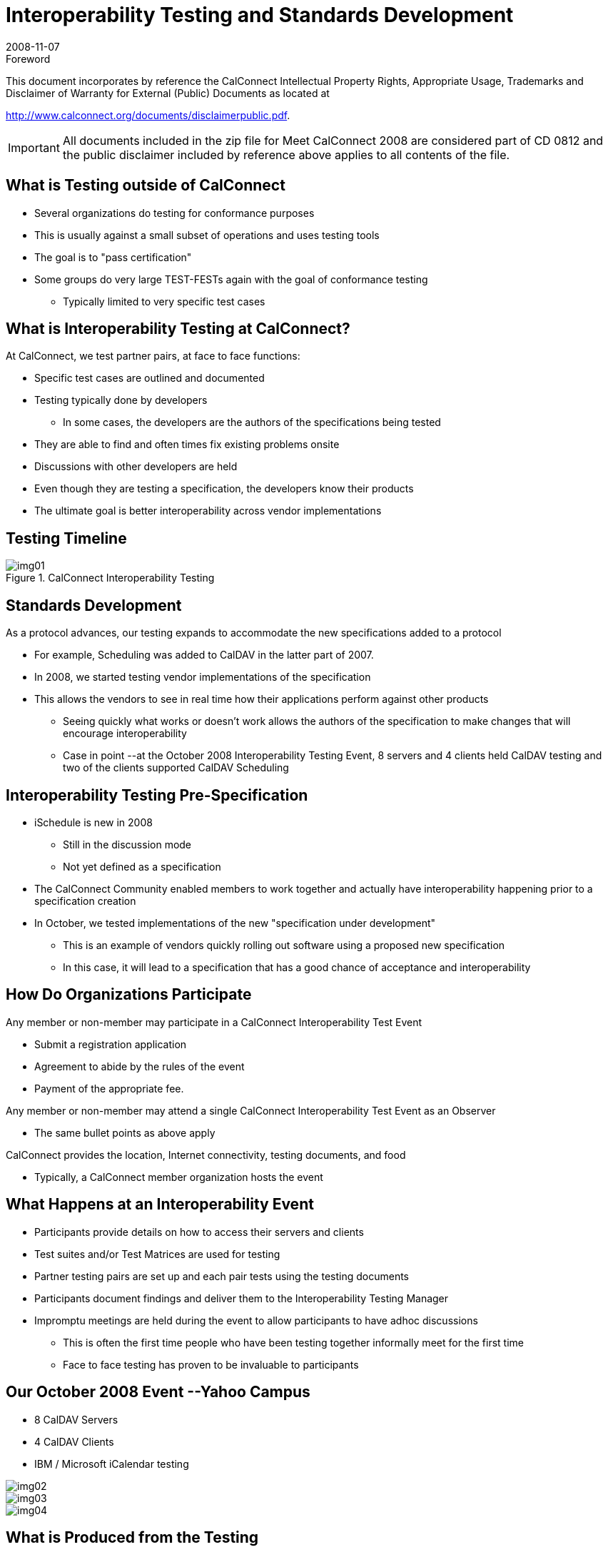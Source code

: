 = Interoperability Testing and Standards Development
:docnumber: 0812-3
:copyright-year: 2008
:language: en
:doctype: administrative
:edition: 1
:status: published
:revdate: 2008-11-07
:published-date: 2008-11-07
:technical-committee: CALCONNECT
:mn-document-class: cc
:mn-output-extensions: xml,html,pdf,rxl
:local-cache-only:
:fullname: Patricia Egen
:affiliation: The Calendaring and Scheduling Consortium
:contributor-position: Interoperability Testing Manager
:imagesdir: images

.Foreword

This document incorporates by reference the CalConnect Intellectual Property Rights, Appropriate Usage, Trademarks
and Disclaimer of Warranty for External (Public) Documents as located at

http://www.calconnect.org/documents/disclaimerpublic.pdf.

[IMPORTANT]
====
All documents included in the zip file for Meet CalConnect 2008 are considered part of CD 0812 and the public disclaimer included by reference above applies to all contents of the file.
====

== What is Testing outside of CalConnect

* Several organizations do testing for conformance purposes
* This is usually against a small subset of operations and uses testing tools
* The goal is to "pass certification"
* Some groups do very large TEST-FESTs again with the goal of conformance testing
** Typically limited to very specific test cases

== What is Interoperability Testing at CalConnect?

At CalConnect, we test partner pairs, at face to face functions:

* Specific test cases are outlined and documented
* Testing typically done by developers
** In some cases, the developers are the authors of the specifications being tested
* They are able to find and often times fix existing problems onsite
* Discussions with other developers are held
* Even though they are testing a specification, the developers know their products
* The ultimate goal is better interoperability across vendor implementations

== Testing Timeline

.CalConnect Interoperability Testing
image::img01.png[]

== Standards Development

As a protocol advances, our testing expands to accommodate the new specifications added to a protocol

* For example, Scheduling was added to CalDAV in the latter part of 2007.
* In 2008, we started testing vendor implementations of the specification
* This allows the vendors to see in real time how their applications perform against other products
** Seeing quickly what works or doesn't work allows the authors of the specification to make changes that will encourage interoperability
** Case in point --at the October 2008 Interoperability Testing Event, 8 servers and 4 clients held CalDAV testing and two of the clients supported CalDAV Scheduling

== Interoperability Testing Pre-Specification

* iSchedule is new in 2008
** Still in the discussion mode
** Not yet defined as a specification

* The CalConnect Community enabled members to work together and actually have interoperability happening prior to a specification creation
* In October, we tested implementations of the new "specification under development"
** This is an example of vendors quickly rolling out software using a proposed new specification
** In this case, it will lead to a specification that has a good chance of acceptance and interoperability

== How Do Organizations Participate

Any member or non-member may participate in a CalConnect Interoperability Test Event

* Submit a registration application
* Agreement to abide by the rules of the event
* Payment of the appropriate fee.

Any member or non-member may attend [underline]#a single# CalConnect Interoperability Test Event as an Observer

* The same bullet points as above apply

CalConnect provides the location, Internet connectivity, testing documents, and food

* Typically, a CalConnect member organization hosts the event

== What Happens at an Interoperability Event

* Participants provide details on how to access their servers and clients
* Test suites and/or Test Matrices are used for testing
* Partner testing pairs are set up and each pair tests using the testing documents
* Participants document findings and deliver them to the Interoperability Testing Manager
* Impromptu meetings are held during the event to allow participants to have adhoc discussions
** This is often the first time people who have been testing together informally meet for the first time
** Face to face testing has proven to be invaluable to participants

== Our October 2008 Event --Yahoo Campus

* 8 CalDAV Servers
* 4 CalDAV Clients
* IBM / Microsoft iCalendar testing

[%unnumbered]
image::img02.png[]

[%unnumbered]
image::img03.png[]

[%unnumbered]
image::img04.png[]

== What is Produced from the Testing

CalConnect produces two documents several weeks after the Testing is completed

* An [underline]#*members-only internal document*# details in depth who tested what, with whom and what failed or succeeded.
* A Public document outlines what was tested and general observations but excludes actual references to vendor results

The Public documents are shared with Standards organizations to assist them with modifications and/or enhancements to the tested specifications.

Prior CalConnect Reports available back to July 2004: http://www.calconnect.org/eventreports.shtml

== What is Publicly Available

* Test suites are publicly available on the CalConnect website
* Past Public reports can be downloaded and reviewed
* A new Virtual Testing Lab is in Beta now
** Once complete, external developers can use the Virtual Lab to further test their implementations

== Virtual Test Lab

The site is a series of work areas:

* User id request
* Logon screen
* Profile Setup
* Create a Test or
* Join a test event in progress
* Report findings on a Wiki page

.Virtual Test Lab
image::img05.png[]

== Future Projects

* Complete the Virtual Testing Lab (`VCITE`)
* We are currently working on an iCalendar validation tool that will reside on our website
** The goal is that people can paste iCalendar streams into the tool and it will identify issues and validate that the text is structured correctly
* Continued Interoperability testing on:
** CalDAV Scheduling
** CalDAV Security and Roles
** iSchedule
** Mobile Calendaring Testing

